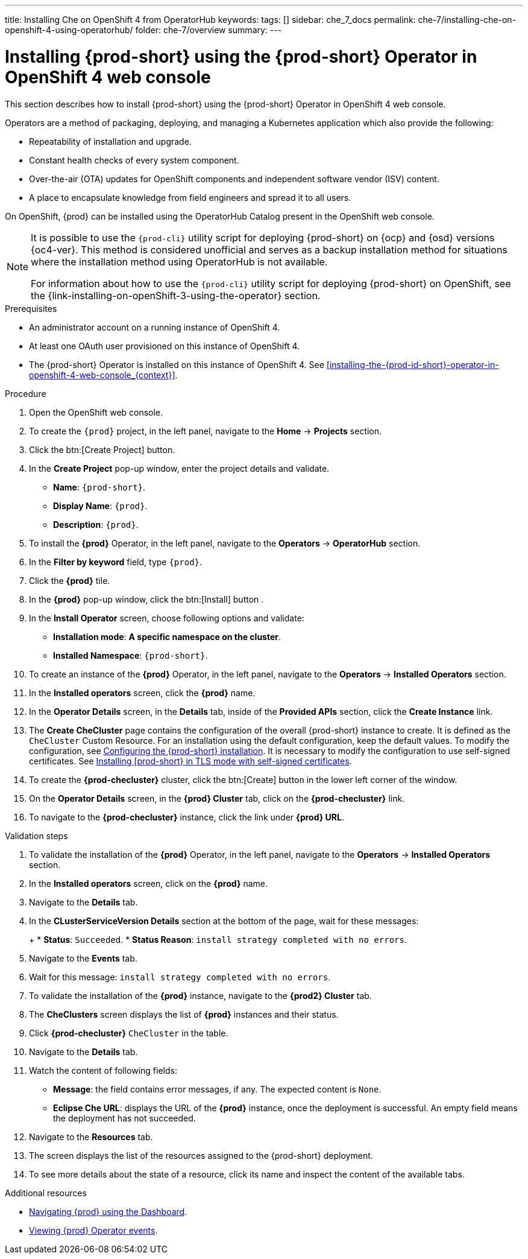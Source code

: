 ---
title: Installing Che on OpenShift 4 from OperatorHub
keywords:
tags: []
sidebar: che_7_docs
permalink: che-7/installing-che-on-openshift-4-using-operatorhub/
folder: che-7/overview
summary:
---

[id="installing-{prod-id-short}-using-the-{prod-id-short}-operator-in-openshift-4-web-console_{context}"]
= Installing {prod-short} using the {prod-short} Operator in OpenShift 4 web console

This section describes how to install {prod-short} using the {prod-short} Operator in OpenShift 4 web console.


Operators are a method of packaging, deploying, and managing a Kubernetes application which also provide the following:

* Repeatability of installation and upgrade.

* Constant health checks of every system component.

* Over-the-air (OTA) updates for OpenShift components and independent software vendor (ISV) content.

* A place to encapsulate knowledge from field engineers and spread it to all users.

On OpenShift, {prod} can be installed using the OperatorHub Catalog present in the OpenShift web console.

[NOTE]
====
It is possible to use the `{prod-cli}` utility script for deploying {prod-short} on {ocp} and {osd} versions {oc4-ver}. This method is considered unofficial and serves as a backup installation method for situations where the installation method using OperatorHub is not available.

For information about how to use the `{prod-cli}` utility script for deploying {prod-short} on OpenShift, see the
{link-installing-on-openShift-3-using-the-operator} section.
====


.Prerequisites

* An administrator account on a running instance of OpenShift 4.
* At least one OAuth user provisioned on this instance of OpenShift 4.
* The {prod-short} Operator is installed on this instance of OpenShift 4. See xref:installing-the-{prod-id-short}-operator-in-openshift-4-web-console_{context}[].

.Procedure

. Open the OpenShift web console.

. To create the `{prod}` project, in the left panel, navigate to the *Home* -> *Projects* section.

. Click the btn:[Create Project] button.

. In the *Create Project* pop-up window, enter the project details and validate.
+
* *Name*: `{prod-short}`.
* *Display Name*: `{prod}`.
* *Description*: `{prod}`.

. To install the *{prod}* Operator, in the left panel, navigate to the *Operators* -> *OperatorHub* section.

. In the *Filter by keyword* field, type `{prod}`.

. Click the *{prod}* tile.

. In the *{prod}* pop-up window, click the btn:[Install] button .

. In the *Install Operator* screen, choose following options and validate:
+
* *Installation mode*: *A specific namespace on the cluster*.
* *Installed Namespace*: `{prod-short}`.

. To create an instance of the *{prod}* Operator, in the left panel, navigate to the *Operators* -> *Installed Operators* section.

. In the *Installed operators* screen, click the *{prod}* name.

. In the *Operator Details* screen, in the *Details* tab, inside of the *Provided APIs* section, click the *Create Instance* link.

. The *Create CheCluster* page contains the configuration of the overall {prod-short} instance to create. It is defined as the `CheCluster` Custom Resource. For an installation using the default configuration, keep the default values.
To modify the configuration, see link:{site-baseurl}che-7/configuring-the-che-installation[Configuring the {prod-short} installation]. It is necessary to modify the configuration to use self-signed certificates. See link:{site-baseurl}che-7/installing-che-in-tls-mode-with-self-signed-certificates/[Installing [prod-short} in TLS mode with self-signed certificates].

. To create the *{prod-checluster}* cluster, click the btn:[Create] button in the lower left corner of the window.

. On the *Operator Details* screen, in the *{prod} Cluster* tab, click on the *{prod-checluster}* link.

. To navigate to the *{prod-checluster}* instance, click the link under *{prod} URL*.

.Validation steps

. To validate the installation of the *{prod}* Operator, in the left panel, navigate to the *Operators* -> *Installed Operators* section.

. In the *Installed operators* screen, click on the *{prod}* name.

. Navigate to the *Details* tab.

. In the *CLusterServiceVersion Details* section at the bottom of the page, wait for these messages:
+
+
* *Status*: `Succeeded`.
* *Status Reason*: `install strategy completed with no errors`.

. Navigate to the *Events* tab.

. Wait for this message: `install strategy completed with no errors`.

. To validate the installation of the *{prod}* instance, navigate to the *{prod2} Cluster* tab.

. The *CheClusters* screen displays the list of *{prod}* instances and their status.

. Click *{prod-checluster}* `CheCluster` in the table.

. Navigate to the *Details* tab.

. Watch the content of following fields:
+
* *Message*: the field contains error messages, if any. The expected content is `None`.
* *Eclipse Che URL*: displays the URL of the *{prod}* instance, once the deployment is successful. An empty field means the deployment has not succeeded.

. Navigate to the *Resources* tab.

. The screen displays the list of the resources assigned to the {prod-short} deployment.

. To see more details about the state of a resource, click its name and inspect the content of the available tabs.

.Additional resources

* link:{site-baseurl}che-7/navigating-{prod-id-short}-using-the-dashboard[Navigating {prod} using the Dashboard].
* link:{site-baseurl}che-7/viewing-operator-events[Viewing {prod} Operator events].
